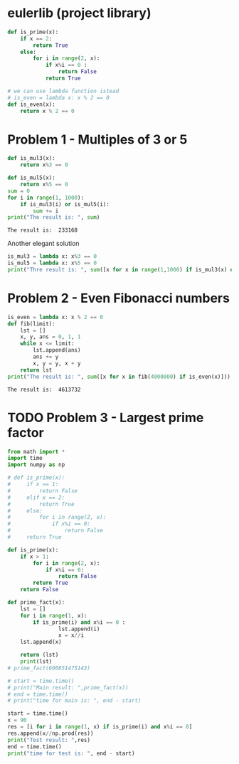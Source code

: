 #+PROPERTY: header-args :shebang #!/bin/env python :results output :exports both
#+STARTUP:   content showstars indent inlineimages
* eulerlib (project library)
:PROPERTIES:
:header-args: :tangle eulerlib.py
:header-args: :shebang #!/bin/env python
:END:
#+begin_src python 
  def is_prime(x):
      if x == 2:
          return True
      else:
          for i in range(2, x):
              if x%i == 0 :
                  return False
              return True

#+end_src
#+begin_src python
  # we can use lambda function istead
  # is_even = lambda x: x % 2 == 0
  def is_even(x):
      return x % 2 == 0
#+end_src

* Problem 1 - Multiples of 3 or 5
#+name: problem1
#+begin_src python :tangle p001.py
  def is_mul3(x):
      return x%3 == 0
  
  def is_mul5(x):
      return x%5 == 0
  sum = 0
  for i in range(1, 1000):
      if is_mul3(i) or is_mul5(i):
          sum += i
  print("The result is: ", sum)
#+end_src

#+RESULTS: problem1
: The result is:  233168

Another elegant solution
#+begin_src python
  is_mul3 = lambda x: x%3 == 0
  is_mul5 = lambda x: x%5 == 0
  print("Thre result is: ", sum([x for x in range(1,1000) if is_mul3(x) or is_mul5(x)]))
#+end_src

#+RESULTS:
: None

* Problem 2 - Even Fibonacci numbers
#+name: problem2
#+begin_src python :tangle p002.py
  is_even = lambda x: x % 2 == 0
  def fib(limit):
      lst = []
      x, y, ans = 0, 1, 1
      while x <= limit:
          lst.append(ans)
          ans += y
          x, y = y, x + y
      return lst
  print("The result is: ", sum([x for x in fib(4000000) if is_even(x)]))
#+end_src

#+RESULTS: problem2
: The result is:  4613732

* TODO Problem 3 - Largest prime factor
#+name: problem3
#+begin_src python :tangle p003.py 
  from math import *
  import time
  import numpy as np
  
  # def is_prime(x):
  #     if x == 1: 
  #         return False
  #     elif x == 2: 
  #         return True
  #     else:
  #         for i in range(2, x):
  #             if x%i == 0:
  #                 return False
  #     return True
  
  def is_prime(x):
      if x > 1:
          for i in range(2, x):
              if x%i == 0:
                  return False
          return True
      return False
  
  def prime_fact(x):
      lst = []
      for i in range(1, x):
          if is_prime(i) and x%i == 0 :
                  lst.append(i)
                  x = x//i
      lst.append(x)
  
      return (lst)
      print(lst)
  # prime_fact(600851475143)
  
  # start = time.time()
  # print("Main result: ",prime_fact(x))
  # end = time.time()
  # print("time for main is: ", end - start)
  
  start = time.time()
  x = 90
  res = [i for i in range(1, x) if is_prime(i) and x%i == 0]
  res.append(x//np.prod(res))
  print("Test result: ",res)
  end = time.time()
  print("time for test is: ", end - start)
  
#+end_src

#+RESULTS: problem3

